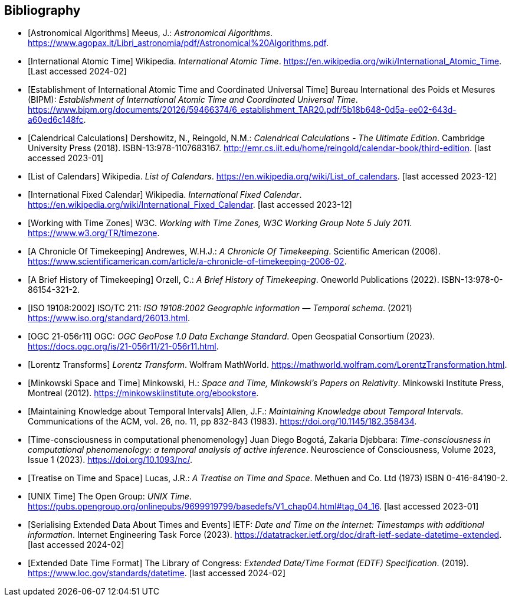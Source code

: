 
[appendix,obligation="informative"]
[[annex-bibliography]]
[bibliography]
== Bibliography

* [[[astro_algo,Astronomical Algorithms]]]
Meeus, J.: _Astronomical Algorithms_. 
https://www.agopax.it/Libri_astronomia/pdf/Astronomical%20Algorithms.pdf[https://www.agopax.it/Libri_astronomia/pdf/Astronomical%20Algorithms.pdf].

* [[[tai,International Atomic Time]]]
Wikipedia.
_International Atomic Time_.
https://en.wikipedia.org/wiki/International_Atomic_Time[https://en.wikipedia.org/wiki/International_Atomic_Time]. [Last accessed 2024-02]

* [[[bipm_define,Establishment of International Atomic Time and Coordinated Universal Time]]]
Bureau International des Poids et Mesures (BIPM):
_Establishment of International Atomic Time and Coordinated Universal Time_.
https://www.bipm.org/documents/20126/59466374/6_establishment_TAR20.pdf/5b18b648-0d5a-ee02-643d-a60ed6c148fc[https://www.bipm.org/documents/20126/59466374/6_establishment_TAR20.pdf/5b18b648-0d5a-ee02-643d-a60ed6c148fc].

* [[[calendrical,Calendrical Calculations]]]
Dershowitz, N., Reingold, N.M.:
_Calendrical Calculations - The Ultimate Edition_.
Cambridge University Press (2018).
ISBN-13:978-1107683167.
http://emr.cs.iit.edu/home/reingold/calendar-book/third-edition[http://emr.cs.iit.edu/home/reingold/calendar-book/third-edition]. [last accessed 2023-01]

* [[[calendarlist,List of Calendars]]]
Wikipedia.
_List of Calendars_. 
https://en.wikipedia.org/wiki/List_of_calendars[https://en.wikipedia.org/wiki/List_of_calendars]. [last accessed 2023-12]

* [[[ifc,International Fixed Calendar]]]
Wikipedia.
_International Fixed Calendar_. 
https://en.wikipedia.org/wiki/International_Fixed_Calendar[https://en.wikipedia.org/wiki/International_Fixed_Calendar]. [last accessed 2023-12]

* [[[timezones,Working with Time Zones]]]
W3C.
_Working with Time Zones, W3C Working Group Note 5 July 2011_. 
https://www.w3.org/TR/timezone[https://www.w3.org/TR/timezone]. 

* [[[scientificamerican,A Chronicle Of Timekeeping]]] 
Andrewes, W.H.J.:
_A Chronicle Of Timekeeping_. 
Scientific American (2006). 
https://www.scientificamerican.com/article/a-chronicle-of-timekeeping-2006-02[https://www.scientificamerican.com/article/a-chronicle-of-timekeeping-2006-02].

* [[[history_timekeeping,A Brief History of Timekeeping]]]
Orzell, C.:
_A Brief History of Timekeeping_.
Oneworld Publications (2022).
ISBN-13:978-0-86154-321-2.

* [[[iso19108,ISO 19108:2002]]] 
ISO/TC 211: _ISO 19108:2002 Geographic information — Temporal schema_. (2021) 
https://www.iso.org/standard/26013.html[https://www.iso.org/standard/26013.html].

* [[[OGCgeopose,OGC 21-056r11]]]
OGC: _OGC GeoPose 1.0 Data Exchange Standard_.
Open Geospatial Consortium (2023).
https://docs.ogc.org/is/21-056r11/21-056r11.html[https://docs.ogc.org/is/21-056r11/21-056r11.html].

* [[[lorentz_transform,Lorentz Transforms]]]
_Lorentz Transform_.
Wolfram MathWorld.
https://mathworld.wolfram.com/LorentzTransformation.html[https://mathworld.wolfram.com/LorentzTransformation.html].

* [[[minkowski,Minkowski Space and Time]]] Minkowski, H.:
_Space and Time, Minkowski's Papers on Relativity_.
Minkowski Institute Press, Montreal (2012).
https://minkowskiinstitute.org/ebookstore/book1/[https://minkowskiinstitute.org/ebookstore].

* [[[temporal_knowledge,Maintaining Knowledge about Temporal Intervals]]]
Allen, J.F.:
_Maintaining Knowledge about Temporal Intervals_.
Communications of the ACM, vol. 26, no. 11, pp 832-843 (1983).
https://doi.org/10.1145/182.358434[https://doi.org/10.1145/182.358434].

* [[[agent_time,Time-consciousness in computational phenomenology]]]
Juan Diego Bogotá, Zakaria Djebbara: 
_Time-consciousness in computational phenomenology: a temporal analysis of active inference_.
Neuroscience of Consciousness, Volume 2023, Issue 1 (2023).  
https://doi.org/10.1093/nc/[https://doi.org/10.1093/nc/].

* [[[treatise,Treatise on Time and Space]]]
Lucas, J.R.:
_A Treatise on Time and Space_.
Methuen and Co. Ltd (1973)
ISBN 0-416-84190-2.

* [[[unix_time,UNIX Time]]]
The Open Group:
_UNIX Time_.
https://pubs.opengroup.org/onlinepubs/9699919799/basedefs/V1_chap04.html#tag_04_16[https://pubs.opengroup.org/onlinepubs/9699919799/basedefs/V1_chap04.html#tag_04_16]. [last accessed 2023-01]

* [[[sedate, Serialising Extended Data About Times and Events]]]
IETF: 
_Date and Time on the Internet: Timestamps with additional information_.
Internet Engineering Task Force (2023).
https://datatracker.ietf.org/doc/draft-ietf-sedate-datetime-extended[https://datatracker.ietf.org/doc/draft-ietf-sedate-datetime-extended]. [last accessed 2024-02]

* [[[edtf,Extended Date Time Format]]]
The Library of Congress: 
_Extended Date/Time Format (EDTF) Specification_. (2019).
https://www.loc.gov/standards/datetime[https://www.loc.gov/standards/datetime]. [last accessed 2024-02]

